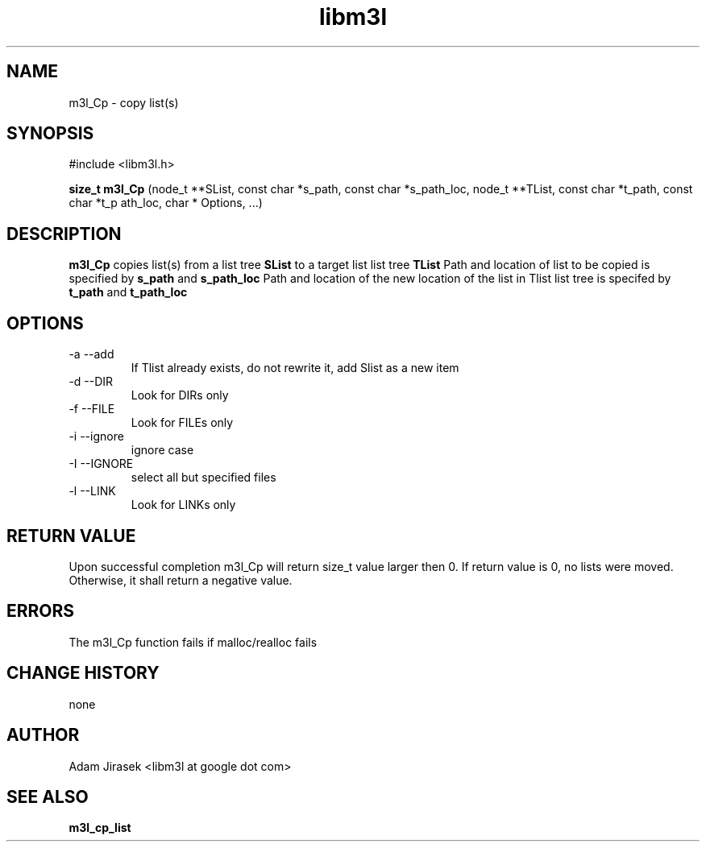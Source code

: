 .\" 
.\" groff -man -Tascii name_of_file
.\"
.TH libm3l 1 "June 2012" libm3l "User Manuals"
.SH NAME
m3l_Cp \- copy list(s)
.SH SYNOPSIS

#include <libm3l.h>

.B size_t m3l_Cp
(node_t **SList, const char *s_path, const char *s_path_loc, node_t **TList, const char *t_path, const char *t_p
ath_loc, char * Options, ...)


.SH DESCRIPTION
.B m3l_Cp
copies list(s) from a list tree 
.B SList 
to a target list list tree
.B TList
Path and location of list to be copied is specified by
.B s_path
and 
.B s_path_loc
.
Path and location of the new location of the list in Tlist list tree is specifed by
.B t_path
and 
.B t_path_loc
.

.SH OPTIONS
.IP "-a --add"
If Tlist already exists, do not rewrite it, add Slist as a new item
.IP "-d --DIR"
Look for DIRs only
.IP "-f --FILE"
Look for FILEs only
.IP "-i --ignore"
ignore case
.IP "-I --IGNORE"
select all but specified files
.IP "-l --LINK"
Look for LINKs only

.SH RETURN VALUE
Upon successful completion m3l_Cp will return size_t value larger then 0. If return value  is 0, no lists were moved. Otherwise, it shall return a negative value.

.SH ERRORS
The m3l_Cp function fails if malloc/realloc fails

.SH CHANGE HISTORY
none

.SH AUTHOR
Adam Jirasek <libm3l at google dot com>
.SH "SEE ALSO"
.BR m3l_cp_list 
